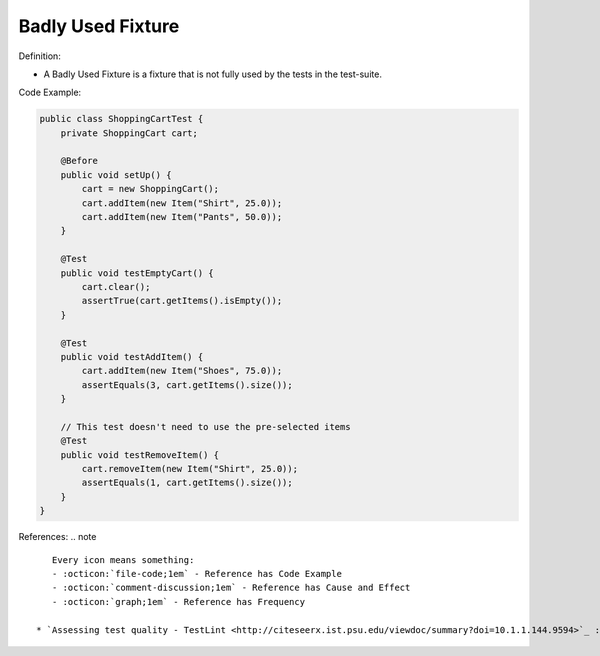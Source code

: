 Badly Used Fixture
^^^^^
Definition:

* A Badly Used Fixture is a fixture that is not fully used by the tests in the test-suite.


Code Example:

.. code-block:: java

    public class ShoppingCartTest {
        private ShoppingCart cart;

        @Before
        public void setUp() {
            cart = new ShoppingCart();
            cart.addItem(new Item("Shirt", 25.0));
            cart.addItem(new Item("Pants", 50.0));
        }

        @Test
        public void testEmptyCart() {
            cart.clear();
            assertTrue(cart.getItems().isEmpty());
        }

        @Test
        public void testAddItem() {
            cart.addItem(new Item("Shoes", 75.0));
            assertEquals(3, cart.getItems().size());
        }

        // This test doesn't need to use the pre-selected items
        @Test
        public void testRemoveItem() {
            cart.removeItem(new Item("Shirt", 25.0));
            assertEquals(1, cart.getItems().size());
        }
    }

References:
.. note ::

    Every icon means something:
    - :octicon:`file-code;1em` - Reference has Code Example
    - :octicon:`comment-discussion;1em` - Reference has Cause and Effect
    - :octicon:`graph;1em` - Reference has Frequency

 * `Assessing test quality ‐ TestLint <http://citeseerx.ist.psu.edu/viewdoc/summary?doi=10.1.1.144.9594>`_ :octicon:`file-code;1em` :octicon:`comment-discussion;1em`

